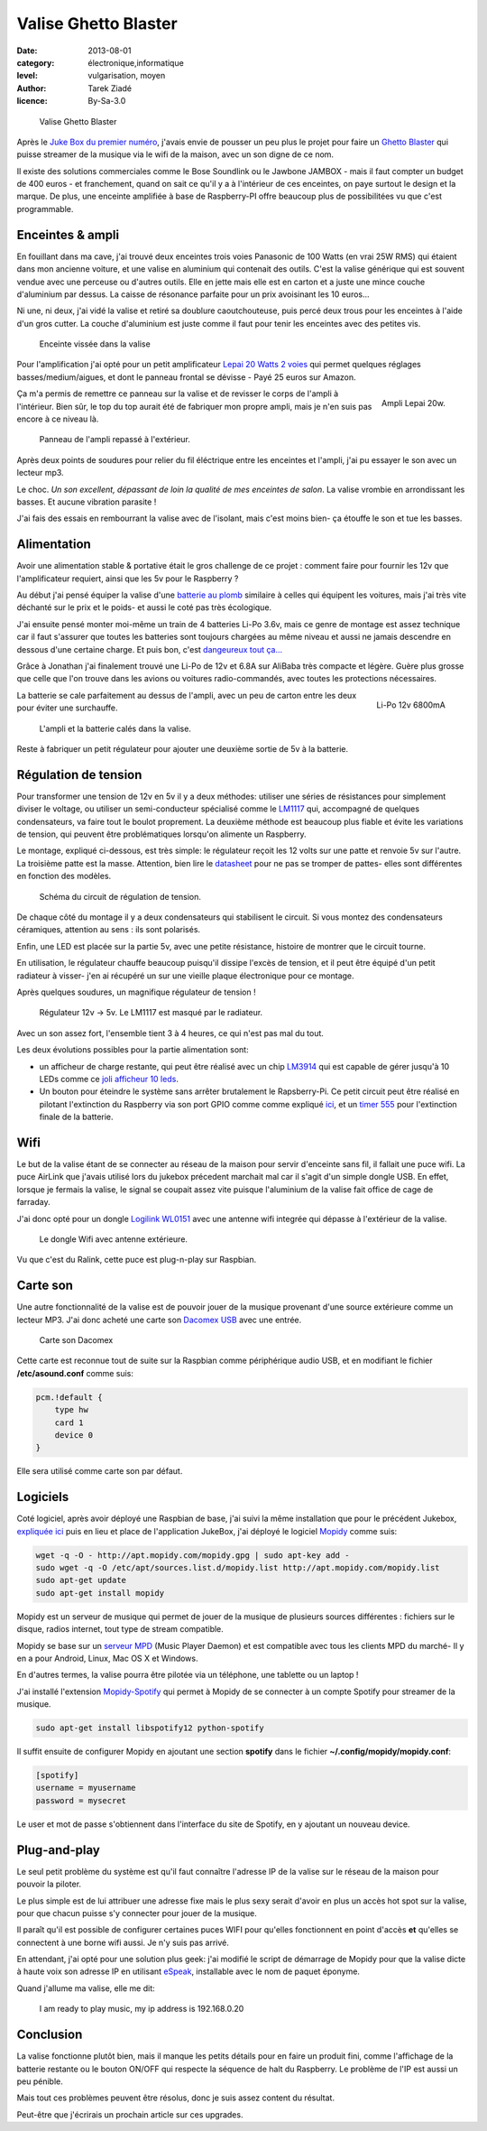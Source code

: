 Valise Ghetto Blaster
=====================

:date: 2013-08-01
:category: électronique,informatique
:level: vulgarisation, moyen
:author: Tarek Ziadé
:licence: By-Sa-3.0


.. figure:: ghetto/ghetto1.jpg

   Valise Ghetto Blaster


Après le `Juke Box du premier numéro <http://faitmain.org/volume-1/raspberry-jukebox.html>`_,
j'avais envie de pousser un peu plus le projet pour faire un `Ghetto Blaster
<https://fr.wikipedia.org/wiki/Radiocassette>`_ qui puisse streamer de la musique
via le wifi de la maison, avec un son digne de ce nom.

Il existe des solutions commerciales comme le Bose Soundlink ou le Jawbone JAMBOX -
mais il faut compter un budget de 400 euros - et franchement, quand on sait
ce qu'il y a à l'intérieur de ces enceintes, on paye surtout le design et
la marque. De plus, une enceinte amplifiée à base de Raspberry-PI offre
beaucoup plus de possibilitées vu que c'est programmable.

Enceintes & ampli
-----------------


En fouillant dans ma cave, j'ai trouvé deux enceintes trois voies Panasonic
de 100 Watts (en vrai 25W RMS) qui étaient dans mon ancienne voiture, et
une valise en aluminium qui contenait des outils. C'est la valise
générique qui est souvent vendue avec une perceuse ou d'autres
outils. Elle en jette mais elle est en carton et a juste une
mince couche d'aluminium par dessus. La caisse de résonance parfaite
pour un prix avoisinant les 10 euros...

Ni une, ni deux, j'ai vidé la valise et retiré sa doublure
caoutchouteuse, puis percé deux trous pour les enceintes à l'aide
d'un gros cutter. La couche d'aluminium est juste comme
il faut pour tenir les enceintes avec des petites vis.

.. figure:: ghetto/ghetto4.jpg

   Enceinte vissée dans la valise


Pour l'amplification j'ai opté pour un petit amplificateur
`Lepai 20 Watts 2 voies <http://www.amazon.fr/Lepai-Tripath-class-T-Amplificateur-acoustique/dp/B009US84UQ/>`_
qui permet quelques réglages basses/medium/aigues,
et dont le panneau frontal se dévisse - Payé 25 euros
sur Amazon.

.. figure:: ghetto/ampli.jpg
   :scale: 25
   :figclass: pull-right margin-left
   :align: right

   Ampli Lepai 20w.

Ça m'a permis de remettre ce panneau sur la valise et de revisser
le corps de l'ampli à l'intérieur. Bien sûr, le top du top
aurait été de fabriquer mon propre ampli, mais je n'en suis
pas encore à ce niveau là.

.. figure:: ghetto/ghetto3.jpg

   Panneau de l'ampli repassé à l'extérieur.


Après deux points de soudures pour relier du fil éléctrique
entre les enceintes et l'ampli, j'ai pu essayer le son avec
un lecteur mp3.

Le choc. *Un son excellent, dépassant de loin la qualité
de mes enceintes de salon*. La valise vrombie en arrondissant les basses. Et aucune vibration parasite !

J'ai fais des essais en rembourrant la valise avec de
l'isolant, mais c'est moins bien- ça étouffe le son et
tue les basses.


Alimentation
------------

Avoir une alimentation stable & portative était le gros challenge
de ce projet : comment faire pour fournir les 12v que
l'amplificateur requiert, ainsi que les 5v pour le Raspberry ?

Au début j'ai pensé équiper la valise d'une `batterie au plomb
<https://fr.wikipedia.org/wiki/Batterie_au_plomb>`_
similaire à celles qui équipent les voitures, mais
j'ai très vite déchanté sur le prix et le poids- et aussi
le coté pas très écologique.

J'ai ensuite pensé monter moi-même un train de 4 batteries
Li-Po 3.6v, mais ce genre de montage est assez technique car
il faut s'assurer que toutes les batteries sont toujours
chargées au même niveau et aussi ne jamais descendre en
dessous d'une certaine charge. Et puis bon, c'est
`dangeureux tout ça... <https://www.youtube.com/watch?v=ixIOEPnsgbI>`_

Grâce à Jonathan j'ai finalement trouvé une Li-Po de 12v et
6.8A sur AliBaba très compacte et légère. Guère plus grosse que
celle que l'on trouve dans les avions ou voitures radio-commandés,
avec toutes les protections nécessaires.

.. figure:: ghetto/batterie.jpg
   :scale: 33
   :figclass: pull-right margin-left
   :align: right

   Li-Po 12v 6800mA


La batterie se cale parfaitement au dessus de l'ampli,
avec un peu de carton entre les deux pour éviter
une surchauffe.

.. figure:: ghetto/ghetto5.jpg

   L'ampli et la batterie calés dans la valise.


Reste à fabriquer un petit régulateur pour ajouter une deuxième
sortie de 5v à la batterie.

Régulation de tension
---------------------

Pour transformer une tension de 12v
en 5v il y a deux méthodes: utiliser une séries de résistances
pour simplement diviser le voltage, ou utiliser un semi-conducteur
spécialisé comme le `LM1117 <http://hackspark.fr/fr/ld1117-lm1117-5v-ldo-voltage-regulator-1-3a-to220.html>`_
qui, accompagné de quelques condensateurs, va faire tout
le boulot proprement. La deuxième méthode est beaucoup
plus fiable et évite les variations de tension, qui
peuvent être problématiques lorsqu'on alimente un Raspberry.

Le montage, expliqué ci-dessous, est très simple: le régulateur
reçoit les 12 volts sur une patte et renvoie 5v sur l'autre.
La troisième patte est la masse. Attention, bien
lire le `datasheet <http://www.st.com/st-web-ui/static/active/en/resource/technical/document/datasheet/CD00000544.pdf>`_
pour ne pas se tromper de pattes- elles sont différentes
en fonction des modèles.

.. figure:: ghetto/Voltage-Regulator.png
   :scale: 75

   Schéma du circuit de régulation de tension.

De chaque côté du montage il y a deux condensateurs
qui stabilisent le circuit. Si vous montez des condensateurs
céramiques, attention au sens : ils sont polarisés.

Enfin, une LED est placée sur la partie 5v, avec une petite
résistance, histoire de montrer que le circuit tourne.

En utilisation, le régulateur chauffe beaucoup puisqu'il dissipe
l'excès de tension, et il peut être équipé d'un petit radiateur
à visser- j'en ai récupéré un sur une vieille plaque électronique
pour ce montage.

Après quelques soudures, un magnifique régulateur de tension !

.. figure:: ghetto/ghetto8.jpg

   Régulateur 12v -> 5v. Le LM1117 est masqué par le radiateur.


Avec un son assez fort, l'ensemble tient 3 à 4 heures, ce qui
n'est pas mal du tout.

Les deux évolutions possibles pour la partie alimentation sont:

- un afficheur de charge restante, qui peut être réalisé avec
  un chip `LM3914 <http://www.ti.com/lit/ds/symlink/lm3914.pdf>`_
  qui est capable de gérer jusqu'à 10 LEDs comme ce
  `joli afficheur 10 leds <http://uk.rs-online.com/web/p/led-displays/2465689/>`_.

- Un bouton pour éteindre le système sans arrêter brutalement
  le Rapsberry-Pi. Ce petit circuit peut être réalisé en
  pilotant l'extinction du Raspberry via son port GPIO comme
  comme expliqué `ici <http://www.raspberrypi.org/phpBB3/viewtopic.php?f=37&t=42449>`_,
  et un `timer 555 <http://555-timer-circuits.com>`_ pour l'extinction
  finale de la batterie.


Wifi
----

Le but de la valise étant de se connecter au réseau de la maison pour
servir d'enceinte sans fil, il fallait une puce wifi. La puce AirLink
que j'avais utilisé lors du jukebox précedent marchait mal car
il s'agit d'un simple dongle USB. En effet, lorsque je fermais la
valise, le signal se coupait assez vite puisque l'aluminium de la valise
fait office de cage de farraday.

J'ai donc opté pour un dongle `Logilink WL0151 <http://www.amazon.fr/gp/product/B00C1MD0YI>`_
avec une antenne wifi integrée qui dépasse à l'extérieur de la valise.

.. figure:: ghetto/ghetto6.jpg

   Le dongle Wifi avec antenne extérieure.


Vu que c'est du Ralink, cette puce est plug-n-play sur Raspbian.


Carte son
---------

Une autre fonctionnalité de la valise est de pouvoir jouer de la musique
provenant d'une source extérieure comme un lecteur MP3. J'ai donc acheté
une carte son `Dacomex USB <http://www.amazon.fr/gp/product/B002CIDHYE>`_
avec une entrée.

.. figure:: ghetto/son.jpg
   :scale: 25

   Carte son Dacomex


Cette carte est reconnue tout de suite sur la Raspbian comme périphérique
audio USB, et en modifiant le fichier **/etc/asound.conf** comme suis:

.. code-block:: bash

    pcm.!default {
        type hw
        card 1
        device 0
    }


Elle sera utilisé comme carte son par défaut.


Logiciels
---------

Coté logiciel, après avoir déployé une Raspbian de base, j'ai suivi la même
installation que pour le précédent Jukebox, `expliquée ici <http://faitmain.org/volume-1/raspberry-jukebox.html#configuration-de-base-et-wifi>`_ puis en lieu et place de l'application JukeBox,
j'ai déployé le logiciel `Mopidy <https://docs.mopidy.com>`_ comme suis:

.. code-block:: bash

    wget -q -O - http://apt.mopidy.com/mopidy.gpg | sudo apt-key add -
    sudo wget -q -O /etc/apt/sources.list.d/mopidy.list http://apt.mopidy.com/mopidy.list
    sudo apt-get update
    sudo apt-get install mopidy

Mopidy est un serveur de musique qui permet de jouer de la musique de
plusieurs sources différentes : fichiers sur le disque, radios internet,
tout type de stream compatible.

Mopidy se base sur un `serveur MPD <http://doc.ubuntu-fr.org/mpd>`_
(Music Player Daemon) et est compatible avec tous les clients MPD du
marché- Il y en a pour Android, Linux, Mac OS X et Windows.

En d'autres termes, la valise pourra être pilotée via un téléphone, 
une tablette ou un laptop !

J'ai installé l'extension `Mopidy-Spotify <https://mopidy.readthedocs.org/en/latest/ext/spotify.html>`_
qui permet à Mopidy de se connecter à un compte Spotify pour streamer de la musique.

.. code-block:: bash

    sudo apt-get install libspotify12 python-spotify


Il suffit ensuite de configurer Mopidy en ajoutant une section **spotify** dans le
fichier **~/.config/mopidy/mopidy.conf**:

.. code-block:: ini

    [spotify]
    username = myusername
    password = mysecret

Le user et mot de passe s'obtiennent dans l'interface du site de Spotify, en y
ajoutant un nouveau device.

Plug-and-play
-------------

Le seul petit problème du système est qu'il faut connaître l'adresse IP de
la valise sur le réseau de la maison pour pouvoir la piloter.

Le plus simple est de lui attribuer une adresse fixe mais le plus sexy
serait d'avoir en plus un accès hot spot sur la valise, pour que
chacun puisse s'y connecter pour jouer de la musique.

Il paraît qu'il est possible de configurer certaines puces WIFI pour
qu'elles fonctionnent en point d'accès **et** qu'elles se connectent
à une borne wifi aussi. Je n'y suis pas arrivé.

En attendant, j'ai opté pour une solution plus geek: j'ai modifié
le script de démarrage de Mopidy pour que la valise dicte à haute
voix son adresse IP en utilisant `eSpeak <https://fr.wikipedia.org/wiki/ESpeak>`_,
installable avec le nom de paquet éponyme.

Quand j'allume ma valise, elle me dit:

    I am ready to play music, my ip address is 192.168.0.20



Conclusion
----------

La valise fonctionne plutôt bien, mais il manque les petits
détails pour en faire un produit fini, comme l'affichage de la batterie
restante ou le bouton ON/OFF qui respecte la séquence de halt du
Raspberry. Le problème de l'IP est aussi un peu pénible.

Mais tout ces problèmes peuvent être résolus, donc je suis
assez content du résultat.

Peut-être que j'écrirais un prochain article sur ces upgrades.


